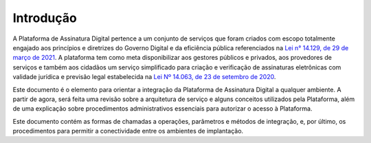 ﻿Introdução
============
A Plataforma de Assinatura Digital pertence a um conjunto de serviços que foram criados com escopo totalmente engajado aos princípios e diretrizes do Governo Digital e da eficiência pública referenciados na `Lei n° 14.129, de 29 de março de 2021`_. A plataforma tem como meta disponibilizar aos gestores públicos e privados, aos provedores de serviços e também aos cidadãos um serviço simplificado para criação e verificação de assinaturas eletrônicas com validade jurídica e previsão legal estabelecida na `Lei Nº 14.063, de 23 de setembro de 2020`_.

Este documento é o elemento para orientar a integração da Plataforma de Assinatura Digital a qualquer ambiente. A partir de agora, será feita uma revisão sobre a arquitetura de serviço e alguns conceitos utilizados pela Plataforma, além de uma explicação sobre procedimentos administrativos essenciais para autorizar o acesso à Plataforma.

Este documento contém as formas de chamadas a operações, parâmetros e métodos de integração, e, por último, os procedimentos para permitir a conectividade entre os ambientes de implantação.


.. _`Lei n° 14.129, de 29 de março de 2021`: http://www.planalto.gov.br/ccivil_03/_Ato2019-2022/2021/Lei/L14129.htm

.. _`Lei Nº 14.063, de 23 de setembro de 2020`: http://www.planalto.gov.br/ccivil_03/_ato2019-2022/2020/lei/L14063.htm